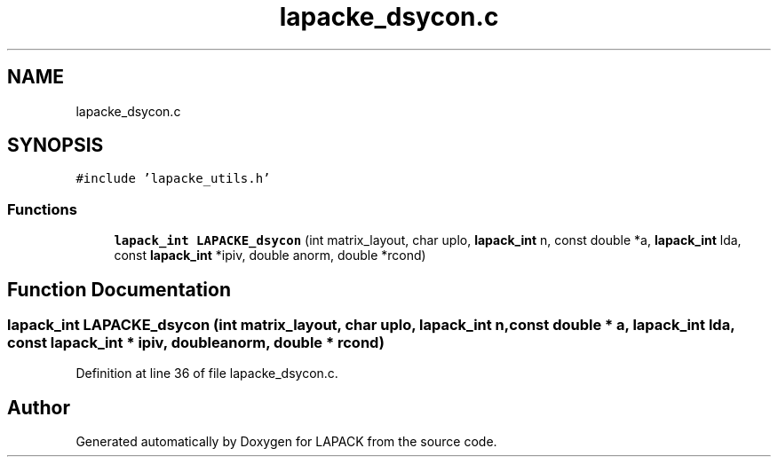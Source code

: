 .TH "lapacke_dsycon.c" 3 "Tue Nov 14 2017" "Version 3.8.0" "LAPACK" \" -*- nroff -*-
.ad l
.nh
.SH NAME
lapacke_dsycon.c
.SH SYNOPSIS
.br
.PP
\fC#include 'lapacke_utils\&.h'\fP
.br

.SS "Functions"

.in +1c
.ti -1c
.RI "\fBlapack_int\fP \fBLAPACKE_dsycon\fP (int matrix_layout, char uplo, \fBlapack_int\fP n, const double *a, \fBlapack_int\fP lda, const \fBlapack_int\fP *ipiv, double anorm, double *rcond)"
.br
.in -1c
.SH "Function Documentation"
.PP 
.SS "\fBlapack_int\fP LAPACKE_dsycon (int matrix_layout, char uplo, \fBlapack_int\fP n, const double * a, \fBlapack_int\fP lda, const \fBlapack_int\fP * ipiv, double anorm, double * rcond)"

.PP
Definition at line 36 of file lapacke_dsycon\&.c\&.
.SH "Author"
.PP 
Generated automatically by Doxygen for LAPACK from the source code\&.

